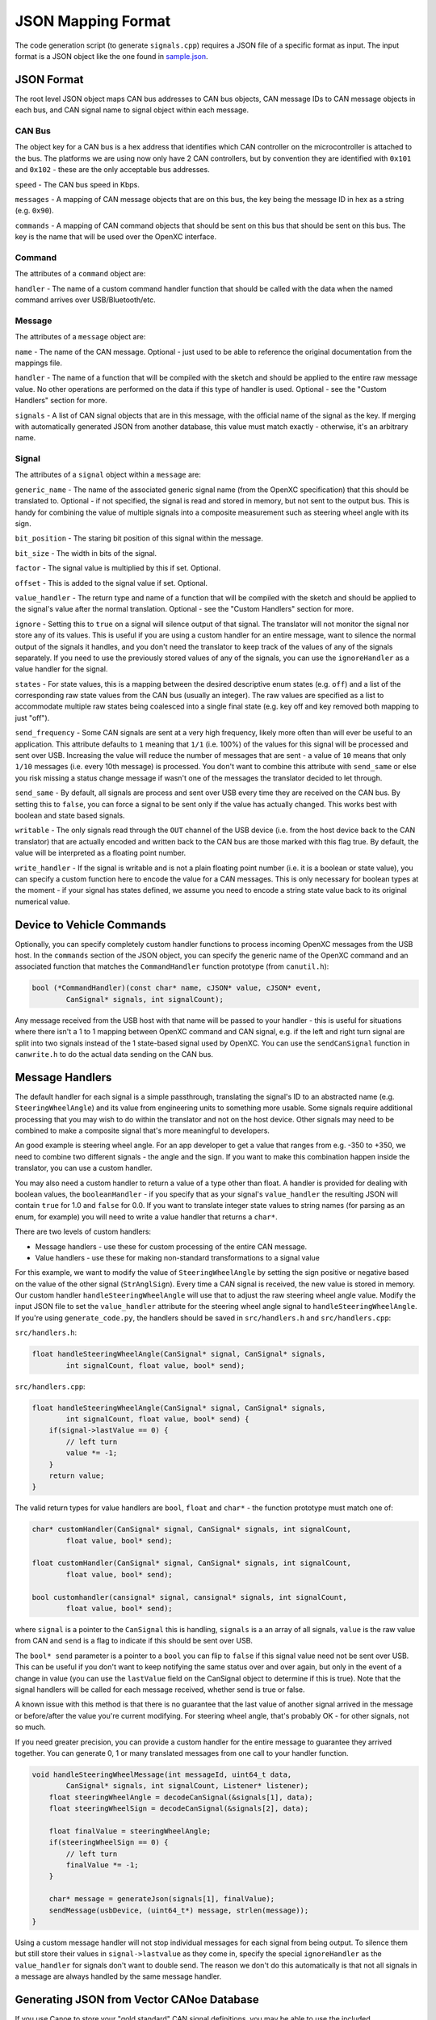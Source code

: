 ==========================
JSON Mapping Format
==========================

The code generation script (to generate ``signals.cpp``) requires a JSON file of
a specific format as input. The input format is a JSON object like the one found
in `sample.json
<https://github.com/openxc/cantranslator/blob/master/src/signals.json.example>`_.

JSON Format
============

The root level JSON object maps CAN bus addresses to CAN bus objects,  CAN
message IDs to CAN message objects in each bus, and CAN signal name to signal
object within each message.

CAN Bus
-------

The object key for a CAN bus is a hex address that identifies which CAN
controller on the microcontroller is attached to the bus. The platforms we are
using now only have 2 CAN controllers, but by convention they are identified
with ``0x101`` and ``0x102`` - these are the only acceptable bus addresses.

``speed`` - The CAN bus speed in Kbps.

``messages`` - A mapping of CAN message objects that are on this bus,
the key being the message ID in hex as a string (e.g. ``0x90``).

``commands`` - A mapping of CAN command objects that should be sent on
this bus that should be sent on this bus. The key is the name that will
be used over the OpenXC interface.

Command
-------

The attributes of a ``command`` object are:

``handler`` - The name of a custom command handler function that should
be called with the data when the named command arrives over
USB/Bluetooth/etc.

Message
-------

The attributes of a ``message`` object are:

``name`` - The name of the CAN message. Optional - just used to be able
to reference the original documentation from the mappings file.

``handler`` - The name of a function that will be compiled with the
sketch and should be applied to the entire raw message value. No other
operations are performed on the data if this type of handler is used.
Optional - see the "Custom Handlers" section for more.

``signals`` - A list of CAN signal objects that are in this message,
with the official name of the signal as the key. If merging with
automatically generated JSON from another database, this value must
match exactly - otherwise, it's an arbitrary name.

Signal
-------

The attributes of a ``signal`` object within a ``message`` are:

``generic_name`` - The name of the associated generic signal name (from
the OpenXC specification) that this should be translated to. Optional -
if not specified, the signal is read and stored in memory, but not sent
to the output bus. This is handy for combining the value of multiple
signals into a composite measurement such as steering wheel angle with
its sign.

``bit_position`` - The staring bit position of this signal within the
message.

``bit_size`` - The width in bits of the signal.

``factor`` - The signal value is multiplied by this if set. Optional.

``offset`` - This is added to the signal value if set. Optional.

``value_handler`` - The return type and name of a function that will be
compiled with the sketch and should be applied to the signal's value
after the normal translation. Optional - see the "Custom Handlers"
section for more.

``ignore`` - Setting this to ``true`` on a signal will silence output of
that signal. The translator will not monitor the signal nor store any of
its values. This is useful if you are using a custom handler for an
entire message, want to silence the normal output of the signals it
handles, and you don't need the translator to keep track of the values
of any of the signals separately. If you need to use the previously
stored values of any of the signals, you can use the ``ignoreHandler``
as a value handler for the signal.

``states`` - For state values, this is a mapping between the desired
descriptive enum states (e.g. ``off``) and a list of the corresponding
raw state values from the CAN bus (usually an integer). The raw values
are specified as a list to accommodate multiple raw states being
coalesced into a single final state (e.g. key off and key removed both
mapping to just "off").

``send_frequency`` - Some CAN signals are sent at a very high frequency,
likely more often than will ever be useful to an application. This
attribute defaults to ``1`` meaning that ``1/1`` (i.e. 100%) of the
values for this signal will be processed and sent over USB. Increasing
the value will reduce the number of messages that are sent - a value of
``10`` means that only ``1/10`` messages (i.e. every 10th message) is
processed. You don't want to combine this attribute with ``send_same``
or else you risk missing a status change message if wasn't one of the
messages the translator decided to let through.

``send_same`` - By default, all signals are process and sent over USB
every time they are received on the CAN bus. By setting this to
``false``, you can force a signal to be sent only if the value has
actually changed. This works best with boolean and state based signals.

``writable`` - The only signals read through the ``OUT`` channel of the
USB device (i.e. from the host device back to the CAN translator) that
are actually encoded and written back to the CAN bus are those marked
with this flag true. By default, the value will be interpreted as a
floating point number.

``write_handler`` - If the signal is writable and is not a plain
floating point number (i.e. it is a boolean or state value), you can
specify a custom function here to encode the value for a CAN messages.
This is only necessary for boolean types at the moment - if your signal
has states defined, we assume you need to encode a string state value
back to its original numerical value.

Device to Vehicle Commands
===========================

Optionally, you can specify completely custom handler functions to
process incoming OpenXC messages from the USB host. In the ``commands``
section of the JSON object, you can specify the generic name of the
OpenXC command and an associated function that matches the
``CommandHandler`` function prototype (from ``canutil.h``):

.. code-block:: c

    bool (*CommandHandler)(const char* name, cJSON* value, cJSON* event,
            CanSignal* signals, int signalCount);

Any message received from the USB host with that name will be passed to
your handler - this is useful for situations where there isn't a 1 to 1
mapping between OpenXC command and CAN signal, e.g. if the left and
right turn signal are split into two signals instead of the 1
state-based signal used by OpenXC. You can use the ``sendCanSignal``
function in ``canwrite.h`` to do the actual data sending on the CAN bus.

Message Handlers
=======================

The default handler for each signal is a simple passthrough, translating
the signal's ID to an abstracted name (e.g. ``SteeringWheelAngle``) and
its value from engineering units to something more usable. Some signals
require additional processing that you may wish to do within the
translator and not on the host device. Other signals may need to be
combined to make a composite signal that's more meaningful to
developers.

An good example is steering wheel angle. For an app developer to get a
value that ranges from e.g. -350 to +350, we need to combine two
different signals - the angle and the sign. If you want to make this
combination happen inside the translator, you can use a custom handler.

You may also need a custom handler to return a value of a type other
than float. A handler is provided for dealing with boolean values, the
``booleanHandler`` - if you specify that as your signal's
``value_handler`` the resulting JSON will contain ``true`` for 1.0 and
``false`` for 0.0. If you want to translate integer state values to
string names (for parsing as an enum, for example) you will need to
write a value handler that returns a ``char*``.

There are two levels of custom handlers:

-  Message handlers - use these for custom processing of the entire CAN
   message.
-  Value handlers - use these for making non-standard transformations to
   a signal value

For this example, we want to modify the value of ``SteeringWheelAngle``
by setting the sign positive or negative based on the value of the other
signal (``StrAnglSign``). Every time a CAN signal is received, the new
value is stored in memory. Our custom handler
``handleSteeringWheelAngle`` will use that to adjust the raw steering
wheel angle value. Modify the input JSON file to set the
``value_handler`` attribute for the steering wheel angle signal to
``handleSteeringWheelAngle``. If you're using ``generate_code.py``, the
handlers should be saved in ``src/handlers.h`` and ``src/handlers.cpp``:

``src/handlers.h``:

.. code-block:: c

    float handleSteeringWheelAngle(CanSignal* signal, CanSignal* signals,
            int signalCount, float value, bool* send);

``src/handlers.cpp``:

.. code-block:: c

    float handleSteeringWheelAngle(CanSignal* signal, CanSignal* signals,
            int signalCount, float value, bool* send) {
        if(signal->lastValue == 0) {
            // left turn
            value *= -1;
        }
        return value;
    }

The valid return types for value handlers are ``bool``, ``float`` and
``char*`` - the function prototype must match one of:

.. code-block:: c

    char* customHandler(CanSignal* signal, CanSignal* signals, int signalCount,
            float value, bool* send);

    float customHandler(CanSignal* signal, CanSignal* signals, int signalCount,
            float value, bool* send);

    bool customhandler(cansignal* signal, cansignal* signals, int signalCount,
            float value, bool* send);

where ``signal`` is a pointer to the ``CanSignal`` this is handling,
``signals`` is a an array of all signals, ``value`` is the raw value
from CAN and ``send`` is a flag to indicate if this should be sent over
USB.

The ``bool* send`` parameter is a pointer to a ``bool`` you can flip to
``false`` if this signal value need not be sent over USB. This can be
useful if you don't want to keep notifying the same status over and over
again, but only in the event of a change in value (you can use the
``lastValue`` field on the CanSignal object to determine if this is
true).  Note that the signal handlers will be called for each message
received, whether send is true or false.

A known issue with this method is that there is no guarantee that the
last value of another signal arrived in the message or before/after the
value you're current modifying. For steering wheel angle, that's
probably OK - for other signals, not so much.

If you need greater precision, you can provide a custom handler for the
entire message to guarantee they arrived together. You can generate 0, 1
or many translated messages from one call to your handler function.

.. code-block:: c

    void handleSteeringWheelMessage(int messageId, uint64_t data,
            CanSignal* signals, int signalCount, Listener* listener);
        float steeringWheelAngle = decodeCanSignal(&signals[1], data);
        float steeringWheelSign = decodeCanSignal(&signals[2], data);

        float finalValue = steeringWheelAngle;
        if(steeringWheelSign == 0) {
            // left turn
            finalValue *= -1;
        }

        char* message = generateJson(signals[1], finalValue);
        sendMessage(usbDevice, (uint64_t*) message, strlen(message));
    }

Using a custom message handler will not stop individual messages for
each signal from being output. To silence them but still store their
values in ``signal->lastvalue`` as they come in, specify the special
``ignoreHandler`` as the ``value_handler`` for signals don't want to
double send. The reason we don't do this automatically is that not all
signals in a message are always handled by the same message handler.

Generating JSON from Vector CANoe Database
============================================

If you use Canoe to store your "gold standard" CAN signal definitions,
you may be able to use the included ``xml_to_json.py`` script to make
your JSON for you. First, export the Canoe .dbc file as XML - you can do
this with Vector CANdb++. Next, create a JSON file according to the format
defined above, but only define:

* CAN bus
* CAN messages
* Name of CAN signals within messages and their ``generic_name``
* Any custom handlers or commands

Assuming the data exported from Vector is in ``signals.xml`` and your minimal
mapping file is ``mapping.json``, run the script:

.. code-block:: sh

    $ ./xml_to_json.py signals.xml mapping.json signals.json

The script scans ``mapping.json`` to identify the CAN messages and
signals that you want to use from the XML file. It pulls the neccessary details
of the messages (bit position, bit size, offset, etc) and outputs the resulting
subset as JSON into the output file, ``signals.json``.

The resulting file together with ``mapping.json`` will work as input to the code
generation script.
